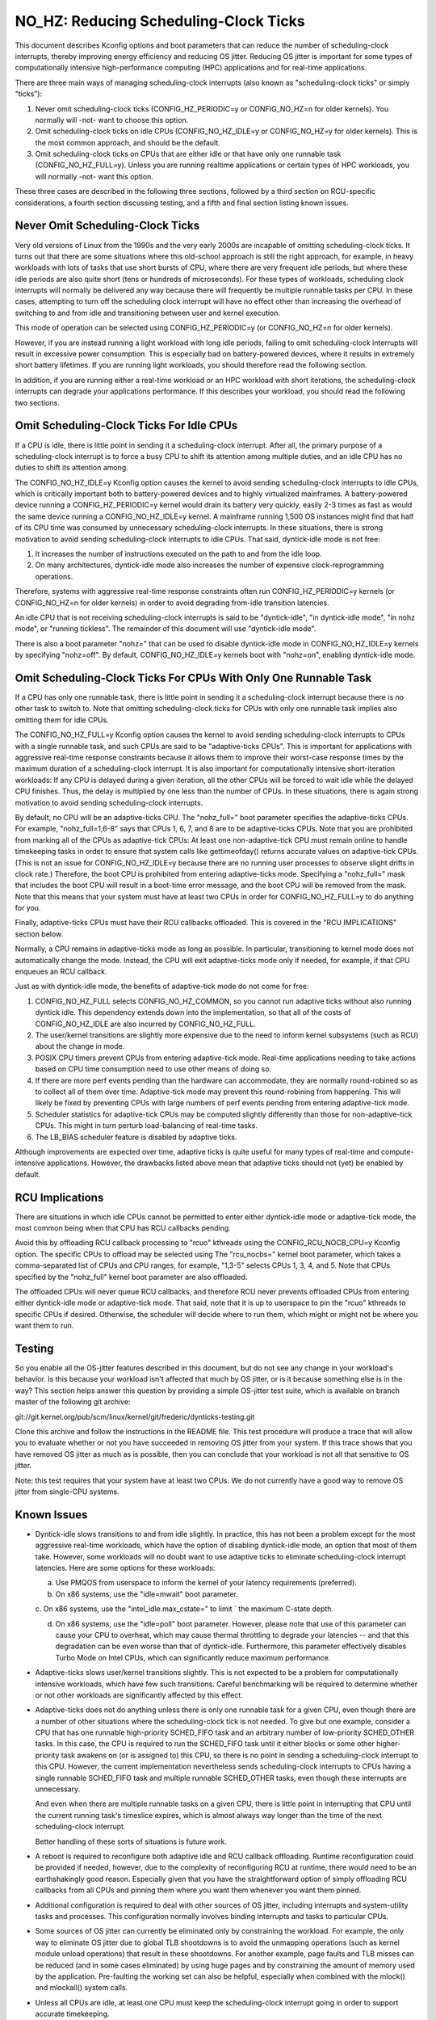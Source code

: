 ﻿======================================
NO_HZ: Reducing Scheduling-Clock Ticks
======================================


This document describes Kconfig options and boot parameters that can
reduce the number of scheduling-clock interrupts, thereby improving energy
efficiency and reducing OS jitter.  Reducing OS jitter is important for
some types of computationally intensive high-performance computing (HPC)
applications and for real-time applications.

There are three main ways of managing scheduling-clock interrupts
(also known as "scheduling-clock ticks" or simply "ticks"):

1.	Never omit scheduling-clock ticks (CONFIG_HZ_PERIODIC=y or
	CONFIG_NO_HZ=n for older kernels).  You normally will -not-
	want to choose this option.

2.	Omit scheduling-clock ticks on idle CPUs (CONFIG_NO_HZ_IDLE=y or
	CONFIG_NO_HZ=y for older kernels).  This is the most common
	approach, and should be the default.

3.	Omit scheduling-clock ticks on CPUs that are either idle or that
	have only one runnable task (CONFIG_NO_HZ_FULL=y).  Unless you
	are running realtime applications or certain types of HPC
	workloads, you will normally -not- want this option.

These three cases are described in the following three sections, followed
by a third section on RCU-specific considerations, a fourth section
discussing testing, and a fifth and final section listing known issues.


Never Omit Scheduling-Clock Ticks
=================================

Very old versions of Linux from the 1990s and the very early 2000s
are incapable of omitting scheduling-clock ticks.  It turns out that
there are some situations where this old-school approach is still the
right approach, for example, in heavy workloads with lots of tasks
that use short bursts of CPU, where there are very frequent idle
periods, but where these idle periods are also quite short (tens or
hundreds of microseconds).  For these types of workloads, scheduling
clock interrupts will normally be delivered any way because there
will frequently be multiple runnable tasks per CPU.  In these cases,
attempting to turn off the scheduling clock interrupt will have no effect
other than increasing the overhead of switching to and from idle and
transitioning between user and kernel execution.

This mode of operation can be selected using CONFIG_HZ_PERIODIC=y (or
CONFIG_NO_HZ=n for older kernels).

However, if you are instead running a light workload with long idle
periods, failing to omit scheduling-clock interrupts will result in
excessive power consumption.  This is especially bad on battery-powered
devices, where it results in extremely short battery lifetimes.  If you
are running light workloads, you should therefore read the following
section.

In addition, if you are running either a real-time workload or an HPC
workload with short iterations, the scheduling-clock interrupts can
degrade your applications performance.  If this describes your workload,
you should read the following two sections.


Omit Scheduling-Clock Ticks For Idle CPUs
=========================================

If a CPU is idle, there is little point in sending it a scheduling-clock
interrupt.  After all, the primary purpose of a scheduling-clock interrupt
is to force a busy CPU to shift its attention among multiple duties,
and an idle CPU has no duties to shift its attention among.

The CONFIG_NO_HZ_IDLE=y Kconfig option causes the kernel to avoid sending
scheduling-clock interrupts to idle CPUs, which is critically important
both to battery-powered devices and to highly virtualized mainframes.
A battery-powered device running a CONFIG_HZ_PERIODIC=y kernel would
drain its battery very quickly, easily 2-3 times as fast as would the
same device running a CONFIG_NO_HZ_IDLE=y kernel.  A mainframe running
1,500 OS instances might find that half of its CPU time was consumed by
unnecessary scheduling-clock interrupts.  In these situations, there
is strong motivation to avoid sending scheduling-clock interrupts to
idle CPUs.  That said, dyntick-idle mode is not free:

1.	It increases the number of instructions executed on the path
	to and from the idle loop.

2.	On many architectures, dyntick-idle mode also increases the
	number of expensive clock-reprogramming operations.

Therefore, systems with aggressive real-time response constraints often
run CONFIG_HZ_PERIODIC=y kernels (or CONFIG_NO_HZ=n for older kernels)
in order to avoid degrading from-idle transition latencies.

An idle CPU that is not receiving scheduling-clock interrupts is said to
be "dyntick-idle", "in dyntick-idle mode", "in nohz mode", or "running
tickless".  The remainder of this document will use "dyntick-idle mode".

There is also a boot parameter "nohz=" that can be used to disable
dyntick-idle mode in CONFIG_NO_HZ_IDLE=y kernels by specifying "nohz=off".
By default, CONFIG_NO_HZ_IDLE=y kernels boot with "nohz=on", enabling
dyntick-idle mode.


Omit Scheduling-Clock Ticks For CPUs With Only One Runnable Task
================================================================

If a CPU has only one runnable task, there is little point in sending it
a scheduling-clock interrupt because there is no other task to switch to.
Note that omitting scheduling-clock ticks for CPUs with only one runnable
task implies also omitting them for idle CPUs.

The CONFIG_NO_HZ_FULL=y Kconfig option causes the kernel to avoid
sending scheduling-clock interrupts to CPUs with a single runnable task,
and such CPUs are said to be "adaptive-ticks CPUs".  This is important
for applications with aggressive real-time response constraints because
it allows them to improve their worst-case response times by the maximum
duration of a scheduling-clock interrupt.  It is also important for
computationally intensive short-iteration workloads:  If any CPU is
delayed during a given iteration, all the other CPUs will be forced to
wait idle while the delayed CPU finishes.  Thus, the delay is multiplied
by one less than the number of CPUs.  In these situations, there is
again strong motivation to avoid sending scheduling-clock interrupts.

By default, no CPU will be an adaptive-ticks CPU.  The "nohz_full="
boot parameter specifies the adaptive-ticks CPUs.  For example,
"nohz_full=1,6-8" says that CPUs 1, 6, 7, and 8 are to be adaptive-ticks
CPUs.  Note that you are prohibited from marking all of the CPUs as
adaptive-tick CPUs:  At least one non-adaptive-tick CPU must remain
online to handle timekeeping tasks in order to ensure that system
calls like gettimeofday() returns accurate values on adaptive-tick CPUs.
(This is not an issue for CONFIG_NO_HZ_IDLE=y because there are no running
user processes to observe slight drifts in clock rate.)  Therefore, the
boot CPU is prohibited from entering adaptive-ticks mode.  Specifying a
"nohz_full=" mask that includes the boot CPU will result in a boot-time
error message, and the boot CPU will be removed from the mask.  Note that
this means that your system must have at least two CPUs in order for
CONFIG_NO_HZ_FULL=y to do anything for you.

Finally, adaptive-ticks CPUs must have their RCU callbacks offloaded.
This is covered in the "RCU IMPLICATIONS" section below.

Normally, a CPU remains in adaptive-ticks mode as long as possible.
In particular, transitioning to kernel mode does not automatically change
the mode.  Instead, the CPU will exit adaptive-ticks mode only if needed,
for example, if that CPU enqueues an RCU callback.

Just as with dyntick-idle mode, the benefits of adaptive-tick mode do
not come for free:

1.	CONFIG_NO_HZ_FULL selects CONFIG_NO_HZ_COMMON, so you cannot run
	adaptive ticks without also running dyntick idle.  This dependency
	extends down into the implementation, so that all of the costs
	of CONFIG_NO_HZ_IDLE are also incurred by CONFIG_NO_HZ_FULL.

2.	The user/kernel transitions are slightly more expensive due
	to the need to inform kernel subsystems (such as RCU) about
	the change in mode.

3.	POSIX CPU timers prevent CPUs from entering adaptive-tick mode.
	Real-time applications needing to take actions based on CPU time
	consumption need to use other means of doing so.

4.	If there are more perf events pending than the hardware can
	accommodate, they are normally round-robined so as to collect
	all of them over time.  Adaptive-tick mode may prevent this
	round-robining from happening.  This will likely be fixed by
	preventing CPUs with large numbers of perf events pending from
	entering adaptive-tick mode.

5.	Scheduler statistics for adaptive-tick CPUs may be computed
	slightly differently than those for non-adaptive-tick CPUs.
	This might in turn perturb load-balancing of real-time tasks.

6.	The LB_BIAS scheduler feature is disabled by adaptive ticks.

Although improvements are expected over time, adaptive ticks is quite
useful for many types of real-time and compute-intensive applications.
However, the drawbacks listed above mean that adaptive ticks should not
(yet) be enabled by default.


RCU Implications
================

There are situations in which idle CPUs cannot be permitted to
enter either dyntick-idle mode or adaptive-tick mode, the most
common being when that CPU has RCU callbacks pending.

Avoid this by offloading RCU callback processing to "rcuo" kthreads
using the CONFIG_RCU_NOCB_CPU=y Kconfig option.  The specific CPUs to
offload may be selected using The "rcu_nocbs=" kernel boot parameter,
which takes a comma-separated list of CPUs and CPU ranges, for example,
"1,3-5" selects CPUs 1, 3, 4, and 5.  Note that CPUs specified by
the "nohz_full" kernel boot parameter are also offloaded.

The offloaded CPUs will never queue RCU callbacks, and therefore RCU
never prevents offloaded CPUs from entering either dyntick-idle mode
or adaptive-tick mode.  That said, note that it is up to userspace to
pin the "rcuo" kthreads to specific CPUs if desired.  Otherwise, the
scheduler will decide where to run them, which might or might not be
where you want them to run.


Testing
=======

So you enable all the OS-jitter features described in this document,
but do not see any change in your workload's behavior.  Is this because
your workload isn't affected that much by OS jitter, or is it because
something else is in the way?  This section helps answer this question
by providing a simple OS-jitter test suite, which is available on branch
master of the following git archive:

git://git.kernel.org/pub/scm/linux/kernel/git/frederic/dynticks-testing.git

Clone this archive and follow the instructions in the README file.
This test procedure will produce a trace that will allow you to evaluate
whether or not you have succeeded in removing OS jitter from your system.
If this trace shows that you have removed OS jitter as much as is
possible, then you can conclude that your workload is not all that
sensitive to OS jitter.

Note: this test requires that your system have at least two CPUs.
We do not currently have a good way to remove OS jitter from single-CPU
systems.


Known Issues
============

*	Dyntick-idle slows transitions to and from idle slightly.
	In practice, this has not been a problem except for the most
	aggressive real-time workloads, which have the option of disabling
	dyntick-idle mode, an option that most of them take.  However,
	some workloads will no doubt want to use adaptive ticks to
	eliminate scheduling-clock interrupt latencies.  Here are some
	options for these workloads:

	a.	Use PMQOS from userspace to inform the kernel of your
		latency requirements (preferred).

	b.	On x86 systems, use the "idle=mwait" boot parameter.

	c.	On x86 systems, use the "intel_idle.max_cstate=" to limit
	`	the maximum C-state depth.

	d.	On x86 systems, use the "idle=poll" boot parameter.
		However, please note that use of this parameter can cause
		your CPU to overheat, which may cause thermal throttling
		to degrade your latencies -- and that this degradation can
		be even worse than that of dyntick-idle.  Furthermore,
		this parameter effectively disables Turbo Mode on Intel
		CPUs, which can significantly reduce maximum performance.

*	Adaptive-ticks slows user/kernel transitions slightly.
	This is not expected to be a problem for computationally intensive
	workloads, which have few such transitions.  Careful benchmarking
	will be required to determine whether or not other workloads
	are significantly affected by this effect.

*	Adaptive-ticks does not do anything unless there is only one
	runnable task for a given CPU, even though there are a number
	of other situations where the scheduling-clock tick is not
	needed.  To give but one example, consider a CPU that has one
	runnable high-priority SCHED_FIFO task and an arbitrary number
	of low-priority SCHED_OTHER tasks.  In this case, the CPU is
	required to run the SCHED_FIFO task until it either blocks or
	some other higher-priority task awakens on (or is assigned to)
	this CPU, so there is no point in sending a scheduling-clock
	interrupt to this CPU.	However, the current implementation
	nevertheless sends scheduling-clock interrupts to CPUs having a
	single runnable SCHED_FIFO task and multiple runnable SCHED_OTHER
	tasks, even though these interrupts are unnecessary.

	And even when there are multiple runnable tasks on a given CPU,
	there is little point in interrupting that CPU until the current
	running task's timeslice expires, which is almost always way
	longer than the time of the next scheduling-clock interrupt.

	Better handling of these sorts of situations is future work.

*	A reboot is required to reconfigure both adaptive idle and RCU
	callback offloading.  Runtime reconfiguration could be provided
	if needed, however, due to the complexity of reconfiguring RCU at
	runtime, there would need to be an earthshakingly good reason.
	Especially given that you have the straightforward option of
	simply offloading RCU callbacks from all CPUs and pinning them
	where you want them whenever you want them pinned.

*	Additional configuration is required to deal with other sources
	of OS jitter, including interrupts and system-utility tasks
	and processes.  This configuration normally involves binding
	interrupts and tasks to particular CPUs.

*	Some sources of OS jitter can currently be eliminated only by
	constraining the workload.  For example, the only way to eliminate
	OS jitter due to global TLB shootdowns is to avoid the unmapping
	operations (such as kernel module unload operations) that
	result in these shootdowns.  For another example, page faults
	and TLB misses can be reduced (and in some cases eliminated) by
	using huge pages and by constraining the amount of memory used
	by the application.  Pre-faulting the working set can also be
	helpful, especially when combined with the mlock() and mlockall()
	system calls.

*	Unless all CPUs are idle, at least one CPU must keep the
	scheduling-clock interrupt going in order to support accurate
	timekeeping.

*	If there might potentially be some adaptive-ticks CPUs, there
	will be at least one CPU keeping the scheduling-clock interrupt
	going, even if all CPUs are otherwise idle.

	Better handling of this situation is ongoing work.

*	Some process-handling operations still require the occasional
	scheduling-clock tick.	These operations include calculating CPU
	load, maintaining sched average, computing CFS entity vruntime,
	computing avenrun, and carrying out load balancing.  They are
	currently accommodated by scheduling-clock tick every second
	or so.	On-going work will eliminate the need even for these
	infrequent scheduling-clock ticks.

